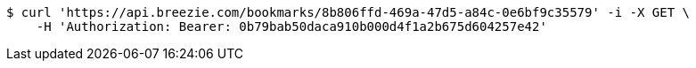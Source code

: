 [source,bash]
----
$ curl 'https://api.breezie.com/bookmarks/8b806ffd-469a-47d5-a84c-0e6bf9c35579' -i -X GET \
    -H 'Authorization: Bearer: 0b79bab50daca910b000d4f1a2b675d604257e42'
----